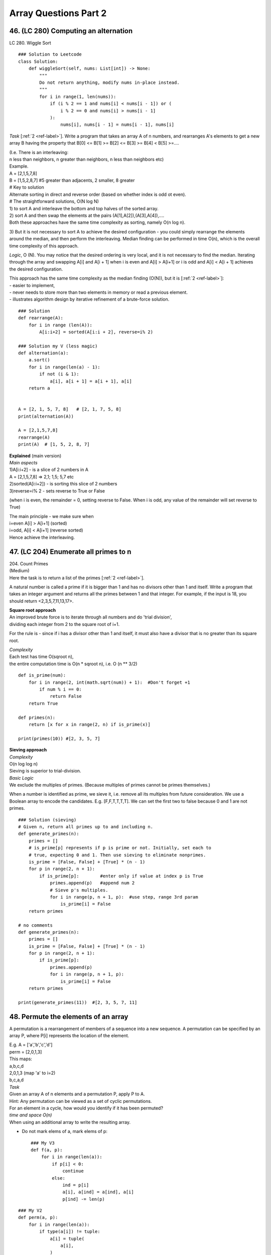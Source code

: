 Array Questions Part 2
======================
46. (LC 280)  Computing an alternation
---------------------------------------
LC 280. Wiggle Sort ::

    ### Solution to Leetcode
    class Solution:
        def wiggleSort(self, nums: List[int]) -> None:
            """
            Do not return anything, modify nums in-place instead.
            """
            for i in range(1, len(nums)):
                if (i % 2 == 1 and nums[i] < nums[i - 1]) or (
                    i % 2 == 0 and nums[i] > nums[i - 1]
                ):
                    nums[i], nums[i - 1] = nums[i - 1], nums[i]

*Task* [:ref:`2 <ref-label>`].
Write a program that takes an array A of n numbers, and rearranges A's elements to get a new array
B having the property that B[0] <= B[1] >= B[2] <= B[3] >= B[4] < B[5] >=....

| (I.e. There is an interleaving: 
| n less than neighbors, n greater than neighbors, n less than neighbors etc)
| Example.
| A = [2,1,5,7,8]
| B = [1,5,2,8,7] #5 greater than adjacents, 2 smaller, 8 greater
 
| # Key to solution
| Alternate sorting in direct and reverse order (based on whether index is odd ot even).
 
| # The straightforward solutions, O(N log N)
| 1) to sort A and interleave the bottom and top halves of the sorted array. 
| 2) sort A and then swap the elements at the pairs (A[1],A[2]),(A[3],A[4]),....
| Both these approaches have the same time complexity as sorting, namely O(n log n).

3) But it is not necessary to sort A to achieve the desired configuration -
you could simply rearrange the elements around the median, and then perform the 
interleaving.
Median finding can be performed in time O(n), which is the overall time complexity of this approach.

*Logic*, O (N).
You may notice that the desired ordering is very local, and it is not necessary
to find the median. Iterating through the array and swapping A[i] and A[i + 1] 
when i is even and A[i] > A[i+1] or i is odd and A[i] < A[i + 1] achieves the desired configuration.

| This approach has the same time complexity as the median finding (O(N)), but it is [:ref:`2 <ref-label>`]:
| - easier to implement, 
| - never needs to store more than two elements in memory or read a previous element. 
| - illustrates algorithm design by iterative refinement of a brute-force solution.

::

    ### Solution
    def rearrange(A):
        for i in range (len(A)):
            A[i:i+2] = sorted(A[i:i + 2], reverse=i% 2)

    ### Solution my V (less magic)
    def alternation(a):
        a.sort()
        for i in range(len(a) - 1):
            if not (i & 1): 
                a[i], a[i + 1] = a[i + 1], a[i]
        return a


    A = [2, 1, 5, 7, 8]   # [2, 1, 7, 5, 8]
    print(alternation(A))

    A = [2,1,5,7,8]
    rearrange(A)
    print(A)  # [1, 5, 2, 8, 7]
 
| **Explained** (main version)
| *Main aspects*
| 1)A[i:i+2] - is a slice of 2 numbers in A
| A = [2,1,5,7,8] => 2,1; 1,5; 5,7 etc
| 2)sorted(A[i:i+2]) - is sorting this slice of 2 numbers
| 3)reverse=i% 2 - sets reverse to True or False 

(when i is even, the remainder = 0, setting reverse to False. When i is odd,
any value of the remainder will set reverse to True)

| The main principle - we make sure when 
| i=even A[i] > A[i+1] (sorted)
| i=odd, A[i] < A[i+1] (reverse sorted)
| Hence achieve the interleaving.

47. (LC 204) Enumerate all primes to n
----------------------------------------

| 204. Count Primes 
| (Medium)
| Here the task is to return a list of the primes [:ref:`2 <ref-label>`].

A natural number is called a prime if it is bigger than 1 and has no divisors 
other than 1 and itself.
Write a program that takes an integer argument and returns all the primes 
between 1 and that integer. 
For example, if the input is 18, you should return <2,3,5,7,11,13,17>.

| **Square root approach**
| An improved brute force is to iterate through all numbers and do 'trial division',
| dividing each integer from 2 to the square root of i+1.

For the rule is - since if i has a divisor other than 1 and itself, it must also 
have a divisor that is no greater than its square root.

| *Complexity*
| Each test has time O(sqroot n), 
| the entire computation time is O(n * sqroot n), i.e. O (n ** 3/2) 

::

    def is_prime(num):
        for i in range(2, int(math.sqrt(num)) + 1):  #Don't forget +1
            if num % i == 0:
                return False
        return True

    def primes(n):
        return [x for x in range(2, n) if is_prime(x)]

    print(primes(10)) #[2, 3, 5, 7]


| **Sieving approach**
| *Complexity*
| O(n log log n)
| Sieving is superior to trial-division.

| *Basic Logic*
| We exclude the multiples of primes. (Because multiples of primes cannot be primes themselves.)

When a number is identified as prime, we sieve it, i.e. remove all its multiples 
from future consideration.
We use a Boolean array to encode the candidates. E.g. [F,F,T,T,T,T]. We can set 
the first two to false because 0 and 1 are not primes. ::

    ### Solution (sieving)
    # Given n, return all primes up to and including n.
    def generate_primes(n):
        primes = []
        # is_prime[p] represents if p is prime or not. Initially, set each to
        # true, expecting 0 and 1. Then use sieving to eliminate nonprimes.
        is_prime = [False, False] + [True] * (n - 1)
        for p in range(2, n + 1):
            if is_prime[p]:        #enter only if value at index p is True
                primes.append(p)   #append num 2
                # Sieve p's multiples.
                for i in range(p, n + 1, p):  #use step, range 3rd param
                    is_prime[i] = False
        return primes

    # no comments  
    def generate_primes(n):
        primes = []
        is_prime = [False, False] + [True] * (n - 1)
        for p in range(2, n + 1):
            if is_prime[p]:        
                primes.append(p)   
                for i in range(p, n + 1, p):
                    is_prime[i] = False
        return primes

    print(generate_primes(11))  #[2, 3, 5, 7, 11]

48. Permute the elements of an array
--------------------------------------
A permutation is a rearrangement of members of a sequence into a new sequence.
A permutation can be specified by an array P, where P[i] represents the location 
of the element. 

| E.g. A = ['a','b','c','d']
| perm = [2,0,1,3]
| This maps:
| a,b,c,d
| 2,0,1,3 (map 'a' to i=2)
| b,c,a,d

| *Task*
| Given an array A of n elements and a permutation P, apply P to A.

| Hint: Any permutation can be viewed as a set of cyclic permutations. 
| For an element in a cycle, how would you identify if it has been permuted?

| *time and space O(n)*
| When using an additional array to write the resulting array.

- Do not mark elems of a, mark elems of p::

    ### My V3
    def f(a, p):
        for i in range(len(a)):
            if p[i] < 0:
                continue
            else:
                ind = p[i]
                a[i], a[ind] = a[ind], a[i]
                p[ind] -= len(p)

::

    ### My V2
    def perm(a, p):
        for i in range(len(a)):
            if type(a[i]) != tuple:
                a[i] = tuple(
                    a[i],
                )
                a[i], a[p[i]] = a[p[i]], a[i]
        return [t[0] for t in a]

    A = ["a", "b", "c", "d"]
    p = [2, 0, 1, 3]
    print(perm(A, p))  #['b', 'c', 'a', 'd']

    ### My version, using dict to mark permuted elements
    def permute(a, p):
        index = 0
        d = {}
        while index < len(p):
            for i in range(len(a)):
                if a[i] not in d:
                    d[a[i]] = 1
                    a[i], a[p[index]] = a[p[index]], a[i]
                index += 1
        return a

    A = ["a", "b", "c", "d"]
    perm = [2, 0, 1, 3]
    print(permute(A, perm)) #['b', 'c', 'a', 'd']

| *O(n) time, O(1) space*
| We don't use an additional array, we change A in place.

Independent cyclic permutations: We keep going forward from i to P[i] till we get 
back to i.
After we are done with that cycle, we need to find another cycle that has not yet
been applied. It can be done by storing a Boolean for each array element.
But another way (that will give us O(n1) space) is to use the sign bit
in the entries in the permutation-array. Specifically, we subtract n from P[i] after applying it. This
means that if an entry in P[i] is negative, we have performed the corresponding move. 

| **Solution**
| Key: subtract len of p from p[i] to mark permuted items.

::

    def apply_permutation(perm, A):
        for i in range(len(A)):
            next = i
            # Check if perm[i] is nonnegative (i.e. check if the element at index i 
            # has not been moved
            while perm[next] >= 0:
                A[i], A[perm[next]] = A[perm[next]], A[i]
                temp = perm[next]
                # Subtracts len(perm) from an entry in perm to make it negative,
                # which indicates the corresponding move has been performed.
                perm[next] -= len(perm)
                next = temp
        # Restore perm.
        perm[:] = [a + len(perm) for a in perm]

    A = ['a','b','c','d']
    perm = [2,0,1,3]
    apply_permutation(perm, A)
    print(A)  #['b', 'c', 'a', 'd']

| # In the loop
| 1)
| i=0
| next=0
| A = [c,b,a,d]
| perm = [-2,0,1,3]
| next = 2
| 2)
| i=0 still
| next=2
| A = [b,c,a,d]
| perm = [-2,0,-3,3]
| next=1

(Though we already got our aimed at permuted array, we will go on for some time
with the loop. Then return to the main i loop, but that will finish quickly as 
our values in perm get negative, and while loop works only for positives.)

49. (LC 31) Compute the next permutation
-------------------------------------------
31. `Next Permutation <https://leetcode.com/problems/next-permutation/>`_ (Medium)

| **Background**
| **How to calculate the number of permutations**
| P(n,k)=n!/(n-k)!
| Where n is the number of values you have, k is the size of sample.
| If n=3, k=3, P(3,3)=3!/(3-3)!=3!/0!=3!
| FYI 0!=1 (0 is still a number, and there is only 1 way to arrange it).
 
| **What is the next permutation**
| e.g. You are given nums=[1,2,3]
| Use a decision tree (note that when having a choice, we choose the smallest num 
| (for a lexicographical permutation)):

::

    # Illustration
    #   1      2       3
    #  2 3    1 3    1  2
    # 3   2  3   1  2    1

| **Find the next perm of a given array**
| **Solution** [:ref:`7 <ref-label>`]

::

    from typing import List
    def nextPermutation(nums: List[int]) -> None:
        n = len(nums)
        # Could add an edge case
        if n <= 2:
            return nums[::-1]
        i = next((i for i in range(n - 2, -1, -1) if nums[i] < nums[i + 1]), -1)
        # if ~i:
        if i != -1:
            j = next((j for j in range(n - 1, i, -1) if nums[j] > nums[i]))
            nums[i], nums[j] = nums[j], nums[i]
        nums[i + 1 :] = nums[i + 1 :][::-1]

| **Short example**
| nums=[3,2,1]
| i=-1
| then no loop for j, just reverse nums
| nums=[1,2,3]

| **Logic** [:ref:`11, 10 <ref-label>`]
| **In words:**
| E.g. nums=[0,1,3,10,9,4,2,0]

**1** Look for ASCENDING pattern.
Find the position of an element before the pattern changes from ascending to descending,
but in reverse, starting your search from index -2.
In nums the pattern changes at i=2, value=3.

**2** E.g. if nums=[3,2,1] then i=-1, then nums are in perfect descending order, we go to step 3 right away.
if i!=-1, that is if the pattern starts somewhere 'in the middle' of the list,
we do one more step.
Look for a number greater than num at i, to the right of i, find the first such num.
In [0,1,3,10,9,4,2,0], i=3, the first greater num at j is 4.
To find j=4, we iterate (from end, till i, in reverse) -> (range(len-1, i=2, -1))
Swap values at i and j -> swap 3 and 4.
[0,1,4,10,9,3,2,0]

**3** Reverse numbers between i and end of array (not including i itself):
[0,1,4,0,2,3,9,10]

| **In code:**
| E.g. nums=[0,1,3,10,9,4,2,0]
| Find where pattern changes.
|     ``i = next((i for i in range(n - 2, -1, -1) if nums[i] < nums[i + 1]), -1)``
| ``in range(n - 2, -1, -1)`` -> from len-2, till 0-1 to include 0, step backwards -1
| ``next((iterator), -1)`` -> -1 is the default.
 
|     ``if ~i:`` OR ``if i!=-1:``
| ~-1 is 0, if 0==False, we don't enter the loop (i.e. if i is anything but -1 we do one more loop for j).

>>> i=-1
>>> ~i
0
>>> ~i == True
False
>>> ~i == False
True

| **Solution using std lib**
| (Yes it will not 'turn around' correctly when given the last combo in list, but closer to what we might use in reality.)
| :py:func:`itertools.permutations()`
| itertools.permutations(iterable, r=None)
| Return successive r length permutations of elements in the iterable.

::

    import itertools as it
    def next_perm(a):
        p = it.permutations(a, len(a))
        next(p)  # just gives current array
        return list(next(p))  # next call gives next permutation

    nums = [1, 2, 3]  # expect [1,3,2]
    print(next_perm(nums)) #[1, 3, 2]
    nums = [3, 2, 1]  # expect [1,2,3]
    print(next_perm(nums))  # [3, 1, 2] #**

>>> n2=permutations([1,2,3],3)
>>> list(n2)
[(1, 2, 3), (1, 3, 2), (2, 1, 3), (2, 3, 1), (3, 1, 2), (3, 2, 1)]

>>> p=permutations([3,2,1],3)
>>> list(p)
[(3, 2, 1), (3, 1, 2), (2, 3, 1), (2, 1, 3), (1, 3, 2), (1, 2, 3)]

50. Sample offline data
-------------------------
Implement an algorithm that takes as input an array of elements and returns
a subset of the given size of the array elements. All subsets should be equally 
likely. Return the result in input array itself.

# Practical applications -
To select a random subset of customers to test a new UI (see if it increases
the visit duration) before rolling out the change.

| # Implementation 
| A = [3,7,5,11], k=3 where k is the size of a new array, i.e. the limit.
| We use the random number generator to pick a random integer in the interval [0, len(A)-1].
| It is going to be a random index in our original array.
| E.g. randint(0,3) returns 2. It means we now swap A[0] with A[2].
| (Note, 3 is not k, it is len(A)-1 -> 4-1. Also 2 is the index in A.)
| Now A = [5,7,3,11]
| Then we do randint(1,3). Etc. 
| (Left bound moves +1 towards the len of A. We make k number of such random picks.)

::

    ### Solution
    import random
    def random_sampling(k, A):   #k is size of the new array
        for i in range(k):
            # Generate a random index in [i, len(A) - 1].
            r = random.randint(i, len(A) - 1)
            A[i], A[r] = A[r], A[i]
        return A[:k]

    # OR
        # index = random.randrange(i, len(a))

    A = [3,7,5,11]
    print(random_sampling(3, A)) #example output [7, 11, 5]

# My note - 
Since we use the stdlib module random anyway, 
why not use the dedicated .sample(list, sample_size)
``print(random.sample(A, 3)) #[5, 3, 11]``

51. Sample online data
-------------------------
(In practice it can be to provide a uniform sample of packets for a network session.)

*Task* [:ref:`2 <ref-label>`] -
Given input A size n, write a program that reads input A maintaining a uniform random
subset of size k.

| # Brute force
| Read all packets
| [...], [...], [...], [...]   
| choose randomly using solution 5.12 
| k=2
| [..1.], [...], [...2], [...]   
| Space O(n), time O(nk)
 
| # Space O(k), time proportional to the number of elements in the stream.
| Example. 
| k=2, packets p,q,r,t,u,v
| For our first subset we just take the first two packets {p, q}.
| Selecting the next packet.
| 1)r will be selected with probability k/(n+1), here 2/3 (where n starts at 0).
| Suppose it is not selected.
| 2) t suppose it is selected (probability 2/4)
| Then we replace one of the previously chosen packets with t.
| E.g. we end up with {p,t}.
| 3) etc.

::

    ### V0 my
    import random
    def random_subset1(a, k):
        random.shuffle(a)
        return a[:k]

    ### V2 my
    import random
    def random_subset2(a, k):
        for i in range(k):
            ri = random.randrange(i, len(a))  #generate random index
            a[i], a[ri] = a[ri], a[i]
        return a[:k]

    ### V1 My version (don't know if we can use it here)
    import random
    def random_subset(a, k):
        for i in range(k):
            swap_i = random.choice(range(i, len(a)))
            a[i], a[swap_i] = a[swap_i], a[i]
        return a[:k]

    a = [1, 2, 4, 5, 3]
    print(random_subset(a, 3))  #2 runs, OUT:[1, 3, 2], [4, 2, 5]

.. admonition:: itertools.islice(iterable, stop)

    >>> a = itertools.islice('ABCD', 2)
    >>> a
    <itertools.islice object at 0x7fa8b0b5c540>
    >>> list(a)
    ['A', 'B']

**Solution** ::

    import itertools, random
    def online_random_sample(it, k):
        sampling_results = list(itertools.islice(it, k))
        num_seen_so_far = k
        for x in it:
            num_seen_so_far += 1
            idx_to_replace = random.randrange(num_seen_so_far)
            if idx_to_replace < k:
                sampling_results[idx_to_replace] = x
        return sampling_results

    it = list('pqrtuv')
    print(online_random_sample(it, 2))
    # 3 calls produce random results: ['v', 'q'], ['v', 'p'], ['p', 'q']

    # With comments
    def online_random_sample(it, k):
        # Gets us first result [p, q] (slice input data[0:2])
        sampling_results = list(itertools.islice(it, k))

        # Start sampling starting at index 2, before that is our initial sample
        num_seen_so_far = k
        for x in it:
            num_seen_so_far += 1  #2+1=3
            # In the first loop, choose random index out of 0,1,2.
            # As range() randrange() stops before the given number.
            idx_to_replace = random.randrange(num_seen_so_far)
            if idx_to_replace < k:                     #**
                sampling_results[idx_to_replace] = x
        return sampling_results

| #** This is tricky
| if idx_to_replace < k:
| In the first loop index can be 0,1,2. Our k=2
| If index=2, it means we do not choose element, i.e. here 'r'.
| If index is 0 or 1, we replace the so far [p,q] at index 0 or 1,
| e.g. if index 0, we will have [r,q]

52. (LC 384) Compute a random permutation
------------------------------------------
384. `Shuffle an Array <https://leetcode.com/problems/shuffle-an-array/>`_ - 
Medium

Design an algorithm that creates uniformly random permutations of {0, 1,...,n - 1}.

**Notes**:
Generating random permutations with equal probability is not as straightforward 
as it seems.
Iterating and swapping each element with another randomly does not generate all 
permutations with equal probability.
E.g. when there are n=3 elements. The number of permutations is 3! = 6.
Ways to choose elements to swap is 3**3 = 27.
Since 27 is not divisible by 6, some permutations correspond to more ways than others.

| **Key points**:
| -Store the result in original array A that we make out of list(range(n))
| -Our algorithm should make sure that we don't pick an element that has already been picked, i.e. pick only from the remaining.
| E.g. n=4, thus A = [0,1,2,3].

1)First random number is chosen between index 0 and index 3. We get e.g. index to 
update with=1, we swap current index 0 with index 1. Get A=[1,0,2,3].

2)Next choose from indices 1-3, e.g. random choice gives us index 3, swap i=1 with
index=3. A=[1,3,0,2] etc.

We iterate through A and swap current index with a randomly generated index from
only the remaining indices.
This reminds of the function we used earlier. We are going to use it as a helper 
function for the current solution. ::

    ### Solution
    import random
    def random_sampling(k, A):   #k is size of the new array
        for i in range(k):
            r = random.randint(i, len(A) - 1)  #r is random index 
            A[i], A[r] = A[r], A[i]
        return A[:k]

    def compute_random_permutation(n):
        permutation = list(range(n))
        random_sampling(n, permutation)
        return permutation

    print(compute_random_permutation(5))

    # OUT
    # [2, 3, 0, 4, 1]
    # [0, 3, 2, 4, 1]

    ### V1 my
    # The main point - choose a random index from len of array. 
    # Swap current index with random index.
    # Diminish indices to randomly choose from by 1 (or len - current index)

    import random
    def random_permut(n):
        a = list(range(n + 1))
        le = len(a) - 1
        for i in range(le):
            index = random.randint(i, le)
            a[i], a[index] = a[index], a[i]
        return a

    print(random_permut(5))  # [1, 0, 2, 3, 5, 4], run2 [2, 5, 3, 1, 4, 0]

    ### V2 my
    import random
    def shuffle_array2(a):
        for i in range(len(a) - 1):
            ri = random.randrange(i, len(a))
            a[i], a[ri] = a[ri], a[i]
        return a

    ### FYI. Python stdlib tools
    #1
    import random
    def shuffle_array(a):
        random.shuffle(a)
        return a

#2

>>> import itertools
>>> it = itertools.permutations(range(0,4))
>>> it.__next__()
(0, 1, 2, 3)
>>> it.__next__()
(0, 1, 3, 2)

53. Generate nonuniform random numbers
---------------------------------------
| [:ref:`2 <ref-label>`]
| # In essence
| We are given probabilities of occurrence of some numbers.
| Create a nonuniform random number generator.
| (Before we randomly generated numbers that could occur with equal probability.
| Well here each number can occur with a different probability.
| E.g. 7 with P=0.5, 9 with P=0.2 etc.)

# Practical application -
Load test for a server. You have the inter-arrival time of requests to the server 
over a period of one year. You have a histogram of the distribution of the arrival
times of requests. In the load test you would like to simulate data arriving at the 
same time as the distribution observed historically.

| # Example
| You are given n numbers and probabilities p0,p1,...,Pn-1, which sum up to 1.
| E.g. we have:
| values = [3,5,7,11] # i.e. 3 packets arrived etc. I suppose
| probabilities = [9/18, 6/18, 2/18, 1/18]
| (Then in 1000 000 calls to your program, 3 should appear about 500 000 times, 5 - 333 333 times.)

| # Python stdlib tools we will use here
| 1) itertools.accumulate([1,2,3,4,5]) --> 1 3 6 10 15
| 2) >>> random.random()
| 0.5787888523695183 # generates a random number between 0 and 1
| 3) bisect.bisect(A, x), returns an insertion point
| >>> bisect.bisect([1,3,6], 4)
| 2  #4 would be at index 2

# Solution logic

1) with itertools.accumulate(probabilities) we make a list that accumulates
probabilities -> P0, P0+P1, P0+P1+P2 etc.
The interval between two such accumulated values will correspond to the probability 
of each element (intervals like this (0.0, 0.5), (0.5, 0.833) etc., our
accumulated list [0.0, 0.5, 0.833 ..]

2) We use random.random() to generate a value between 0 and 1.
E.g. 0.6 is generated.

3) We use bisect.bisect() to find the index where that value would be in our
accumulated list. 0.6 in [0.0, 0.5, 0.833 ..] would be at index 2, after 0.5,
so we would return values[2] which is ([3,5,7,11]) 7. 

The take away - we choose randomly from <probabilities of the numbers>.

That way we generate one of the n numbers according to the specified probabilities.
(Meaning if the probability of a number ([3,5,7,11]) is high, then the chances
that the randomly generated value (between 0,1) will fall in that range are higher.) ::

    print(bisect.bisect([0.0, 0.5, 0.83, 0.9, 1.0 ], 0.4))  #1
    print(bisect.bisect([0.0, 0.5, 0.83, 0.9, 1.0 ], 0.5))  #2

::

    ### Solution
    import itertools, bisect, random
    def nonuniform_random_number_generation(values, probabilities):
        prefix_sum_of_probabilities = list(itertools.accumulate(probabilities))
        interval_idx = bisect.bisect(prefix_sum_of_probabilities, random.random())
        return values[interval_idx]

    # my rewrite
    def non_uniform_random_num(a, p):
        probabilities = list(itertools.accumulate(p))
        r = random.random()
        index = bisect.bisect_left(probabilities, r)
        return a[index]

    a = [2, 4, 6, 7]
    p = [0.3, 0.2, 0.4, 0.1]
    print(non_uniform_random_num(a, p))

| # My note (off by 1 topic)
| for accumulated sum of probabilities, e.g. [0.5, 0.6, 0.8, 1.0], 
| it seems we will never get the last value in array a, because random will not generate
| num above 1.0, but its OK. Last value is at index 3, random()= e.g. 0.9
| gives bisect_left() index 3. So we will get the last num.

::

    # Let's see what's going on. Adding print calls.
    def nonuniform_random_number_generation(values, probabilities):
        prefix_sum_of_probabilities = list(itertools.accumulate(probabilities))
        print(prefix_sum_of_probabilities)
        interval_idx = bisect.bisect(prefix_sum_of_probabilities, random.random())
        print(interval_idx)
        return values[interval_idx]

    values = [3,5,7,11] 
    probabilities = [9/18, 6/18, 2/18, 1/18]
    print(nonuniform_random_number_generation(values, probabilities))
    # OUT
    # [0.5, 0.8333333333333333, 0.9444444444444444, 1.0]  #yeah, starts from non-zero
    # 1 #index
    # 5

Time O(n) which is time to create the array of intervals.
Space O(n).

54. (LC 36) Valid Sudoku
-------------------------
`36. Valid Sudoku <https://leetcode.com/problems/valid-sudoku/>`_ (Medium)

**Version 1.** If you are given a solved, completely filled, Sudoku.

# Logic.
We check that no row, column, or 3x3 2D subarray contains duplicates. ::

    ### Solution
    import itertools

    def sudoku_ok(line):
        return (len(line) == 9 and sum(line) == sum(set(line)))

    def check_sudoku(grid):
        bad_rows = [row for row in grid if not sudoku_ok(row)]
        grid = list(zip(*grid))
        bad_cols = [col for col in grid if not sudoku_ok(col)]
        squares = []
        for i in range(0, 9, 3):
            for j in range(0, 9, 3):
            square = list(itertools.chain(row[j:j+3] for row in grid[i:i+3]))
            square = [n for i in square for n in i]
            squares.append(square)
        bad_squares = [square for square in squares if not sudoku_ok(square)]
        return not (bad_rows or bad_cols or bad_squares)

    sudoku = [[5,3,4,6,7,8,9,1,2],
            [6,7,2,1,9,5,3,4,8],
            [1,9,8,3,4,2,5,6,7],
            [8,5,9,7,6,1,4,2,3],
            [4,2,6,8,5,3,7,9,1], 
            [7,1,3,9,2,4,8,5,6],
            [9,6,1,5,3,7,2,8,4],
            [2,8,7,4,1,9,6,3,5],
            [3,4,5,2,8,6,1,7,8]  # <-- not valid sudoku, two 8s
            ]

    board = [[7, 9, 2, 1, 5, 4, 3, 8, 6], 
                [6, 4, 3, 8, 2, 7, 1, 5, 9],
                [8, 5, 1, 3, 9, 6, 7, 2, 4],
                [2, 6, 5, 9, 7, 3, 8, 4, 1],
                [4, 8, 9, 5, 6, 1, 2, 7, 3],
                [3, 1, 7, 4, 8, 2, 9, 6, 5],
                [1, 3, 6, 7, 4, 8, 5, 9, 2],
                [9, 7, 4, 2, 1, 5, 6, 3, 8],
                [5, 2, 8, 6, 3, 9, 4, 1, 7]]

    print(check_sudoku(sudoku)) #False
    print(check_sudoku(board))  #True

| # *Explained.*
| ``grid = list(zip(*grid))``
| Matrix transpose. To make columns. E.g.:

>>> Z = list(zip((1, 2, 3), (10, 20, 30), (5,7,6)))
>>> Z
[(1, 10, 5), (2, 20, 7), (3, 30, 6)]

::

    for i in range(0, 9, 3):
        for j in range(0, 9, 3):

| Making 3x3 sub-grids.
| Iterate indices with step 3, i.e. 0,3,6. For both rows and columns.

| square = list(itertools.chain(row[j:j+3] for row in grid[i:i+3]))
| square = [n for i in square for n in i]
| chain('ABC', 'DEF') --> A B C D E F
| It really produces tuples [(1,3,5), (5,3,8), (5,9,7)].
| So with the second line we flatten into a list.
| [n for i in square for n in i] - i.e. for tuple in square, for number in tuple, 
| i.e. for each number in tuple in square.

**Version 2.** Check for validity a partially filled board (0 value for blank entries).
[:ref:`10 <ref-label>`]

# *Explained.*
First of all - do not over complicate.

All that the task asks is to check that each row, column and 3x3 cube is valid,
i.e. all values in each of these are numbers 1-9 without duplicates.
So for a row=[1,2,3,4,5,6,'.','.',9] - all we need to check is if all the VISIBLE
filled in values satisfy the rules. NOT if the blank spaces can "potentially" cause 
duplicates (when rows, columns, cubes meet).
So you evaluate the board as of its state "right now".

- How we will identify the 3x3 cubes

| We will give each cube an index. The coordinates would then be: 
|  0 1 2
| 0
| 1
| 2
| Leftmost cube is at [0, 0], last most is at [2,2].
| How do we get these indices, we take the index of a cell, and //3.
| E.g. cell at [8, 8] is in [8//3, 8//3], i.e. in cube [2,2].

- Big O

O(9**2) both time and space, because we iterate through each col, row and also store
the values in hash sets.

::

    ### Solution
    class Solution:
        def isValidSudoku(self, board: List[List[str]]) -> bool:
            cols = collections.defaultdict(set)
            rows = collections.defaultdict(set)
            squares = collections.defaultdict(set)  # key is a tuple= (r /3, c /3)

            for r in range(9):
                for c in range(9):
                    if board[r][c] == ".":
                        continue
                    if (
                        board[r][c] in rows[r]
                        or board[r][c] in cols[c]
                        or board[r][c] in squares[(r // 3, c // 3)]
                    ):
                        return False
                    cols[c].add(board[r][c])
                    rows[r].add(board[r][c])
                    squares[(r // 3, c // 3)].add(board[r][c])

            return True

- collections.defaultdict(set)

We will use hash sets.
So the lines like this of our code:
``cols[c].add(board[r][c])`` Will do stuff like this:

>>> D = collections.defaultdict(set)
>>> D[5].add(30)
>>> D
defaultdict(<class 'set'>, {5: {30}})
>>> D[5].add(31)
>>> D
defaultdict(<class 'set'>, {5: {30, 31}})  #Yes, sets have {}

- ``squares[(r // 3, c // 3)].add(board[r][c])``

What this means is that the key for the 'squares' hash set is a tuple.
So it does this:

>>> D[(1,1)].add(8)
>>> D
defaultdict(<class 'set'>, {5: {30, 31}, (1, 1): {8}})  <=== adds (1, 1): {8}

55. (LC 118) Compute rows in Pascal's triangle
------------------------------------------------
`118. Pascal's Triangle <https://leetcode.com/problems/pascals-triangle/>`_ (Easy)

Example of the first 5 rows in Pascal's triangle::

    # Visualization
    #       [1]
    #      [1, 1]
    #     [1, 2, 1]
    #   [1, 3, 3, 1]
    # [1, 4, 6, 4, 1]

Each row has one more entry than the previous one.
Each entry is the sum of adjacent numbers above.

Write a program which takes as input a nonnegative integer n and returns the first 
n rows of Pascal's triangle.
Hint: Write the given fact as an equation. 

| Key points:
| -Initiate the triangle with all 1s
| [[1], [1, 1], [1, 1, 1], [1, 1, 1, 1], [1, 1, 1, 1, 1]]
| -2 loops (in range(2,n), in range(1,i))

::

    ### Solution
    Space and time O(n**2)

    def generate_pascal_triangle(n):
        result = [[1] * (i+1) for i in range(n)]
        for i in range(n):
            for j in range(1, i):
                result[i][j] = result[i-1][j-1] + result[i-1][j]
        return result

    print(generate_pascal_triangle(5))

    ### Less magic version, V1
    def pascal_triangle(n):
        pt = []
        for k in range(1, n + 1):
            pt.append([1] * k)
        for i in range(2, n):
            for j in range(1, i):  # i because 3 items in 3rd row, 4 items in 4th row etc
                pt[i][j] = pt[i - 1][j - 1] + pt[i - 1][j]
                # Don't be tempted to do [j+1] !!
                # item above j to the right is not j+1, it is j, because 1 less item above
        return pt[n - 1]  #here just returning the row n

    ### V2
    def pasca(n):
        tri = []
        for i in range(n):
            row = [1] * (i + 1)
            for j in range(1, i):
                row[j] = tri[i - 1][j - 1] + tri[i - 1][j]
            tri.append(row)
        return tri

### Explained (the magic version)
``result = [[1] * (i+1) for i in range(n)]``
Initializes triangle:
[[1], [1, 1], [1, 1, 1], [1, 1, 1, 1], [1, 1, 1, 1, 1]]

::

        for i in range(n):
            for j in range(1, i):

| i is row, j is item in row.
| Notably, when i=0, i=1, for j in range(1,0), (1,1)
| the loop won't even go anywhere. 
| So we will start assignments to the result when row=i=2, j=1,
| so we are looking at 2 in [1,2,1].

|             ``result[i][j] = result[i-1][j-1] + result[i-1][j]``
| Sets the entry at row i, index j to the sum of the two entries above.
| 1,1
| 1,2,1 
| result[i-1][j-1] + result[i-1][j]
| row above, index j-1 (+) row above, index j

::

    ### My V3
    def pasca(n):
        ans = [[1], [1, 1]]
        for i in range(2, n):
            ans.append([0] * (i + 1))
            for j in range(0, i + 1):
                if j == 0 or j == i:
                    ans[i][j] = 1
                else:
                    ans[i][j] = ans[i - 1][j - 1] + ans[i - 1][j]
        return ans

    print(pasca(5)) #[[1], [1, 1], [1, 2, 1], [1, 3, 3, 1], [1, 4, 6, 4, 1]]
